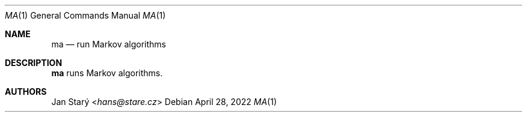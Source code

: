 .Dd April 28, 2022
.Dt MA 1
.Os
.Sh NAME
.Nm ma
.Nd run Markov algorithms
.Sh DESCRIPTION
.Nm
runs Markov algorithms.
.Sh AUTHORS
.An Jan Starý Aq Mt hans@stare.cz
